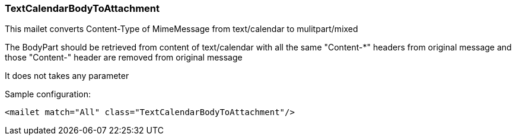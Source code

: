 === TextCalendarBodyToAttachment

This mailet converts Content-Type of MimeMessage from text/calendar to mulitpart/mixed

The BodyPart should be retrieved from content of text/calendar with all the same "Content-*" headers from original message
and those "Content-" header are removed from original message

It does not takes any parameter

Sample configuration:

....
<mailet match="All" class="TextCalendarBodyToAttachment"/>
....
